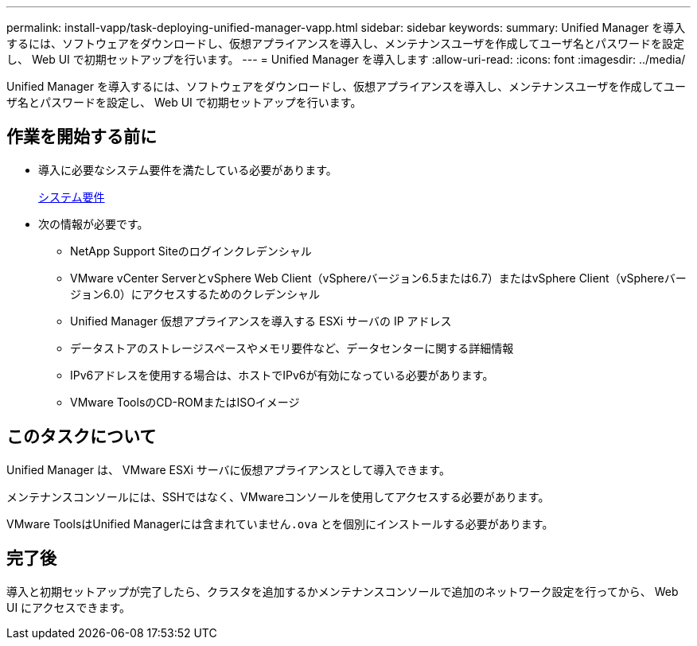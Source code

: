---
permalink: install-vapp/task-deploying-unified-manager-vapp.html 
sidebar: sidebar 
keywords:  
summary: Unified Manager を導入するには、ソフトウェアをダウンロードし、仮想アプライアンスを導入し、メンテナンスユーザを作成してユーザ名とパスワードを設定し、 Web UI で初期セットアップを行います。 
---
= Unified Manager を導入します
:allow-uri-read: 
:icons: font
:imagesdir: ../media/


[role="lead"]
Unified Manager を導入するには、ソフトウェアをダウンロードし、仮想アプライアンスを導入し、メンテナンスユーザを作成してユーザ名とパスワードを設定し、 Web UI で初期セットアップを行います。



== 作業を開始する前に

* 導入に必要なシステム要件を満たしている必要があります。
+
xref:concept-requirements-for-installing-unified-manager.adoc[システム要件]

* 次の情報が必要です。
+
** NetApp Support Siteのログインクレデンシャル
** VMware vCenter ServerとvSphere Web Client（vSphereバージョン6.5または6.7）またはvSphere Client（vSphereバージョン6.0）にアクセスするためのクレデンシャル
** Unified Manager 仮想アプライアンスを導入する ESXi サーバの IP アドレス
** データストアのストレージスペースやメモリ要件など、データセンターに関する詳細情報
** IPv6アドレスを使用する場合は、ホストでIPv6が有効になっている必要があります。
** VMware ToolsのCD-ROMまたはISOイメージ






== このタスクについて

Unified Manager は、 VMware ESXi サーバに仮想アプライアンスとして導入できます。

メンテナンスコンソールには、SSHではなく、VMwareコンソールを使用してアクセスする必要があります。

VMware ToolsはUnified Managerには含まれていません``.ova`` とを個別にインストールする必要があります。



== 完了後

導入と初期セットアップが完了したら、クラスタを追加するかメンテナンスコンソールで追加のネットワーク設定を行ってから、 Web UI にアクセスできます。
